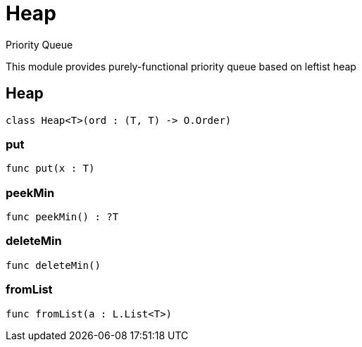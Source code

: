 [[module.Heap]]
= Heap

Priority Queue

This module provides purely-functional priority queue based on leftist heap

[[class.Heap]]
== Heap



[source,motoko]
----
class Heap<T>(ord : (T, T) -> O.Order)
----



[[value.put]]
=== put



[source,motoko]
----
func put(x : T)
----

[[value.peekMin]]
=== peekMin



[source,motoko]
----
func peekMin() : ?T
----

[[value.deleteMin]]
=== deleteMin



[source,motoko]
----
func deleteMin()
----

[[value.fromList]]
=== fromList



[source,motoko]
----
func fromList(a : L.List<T>)
----

